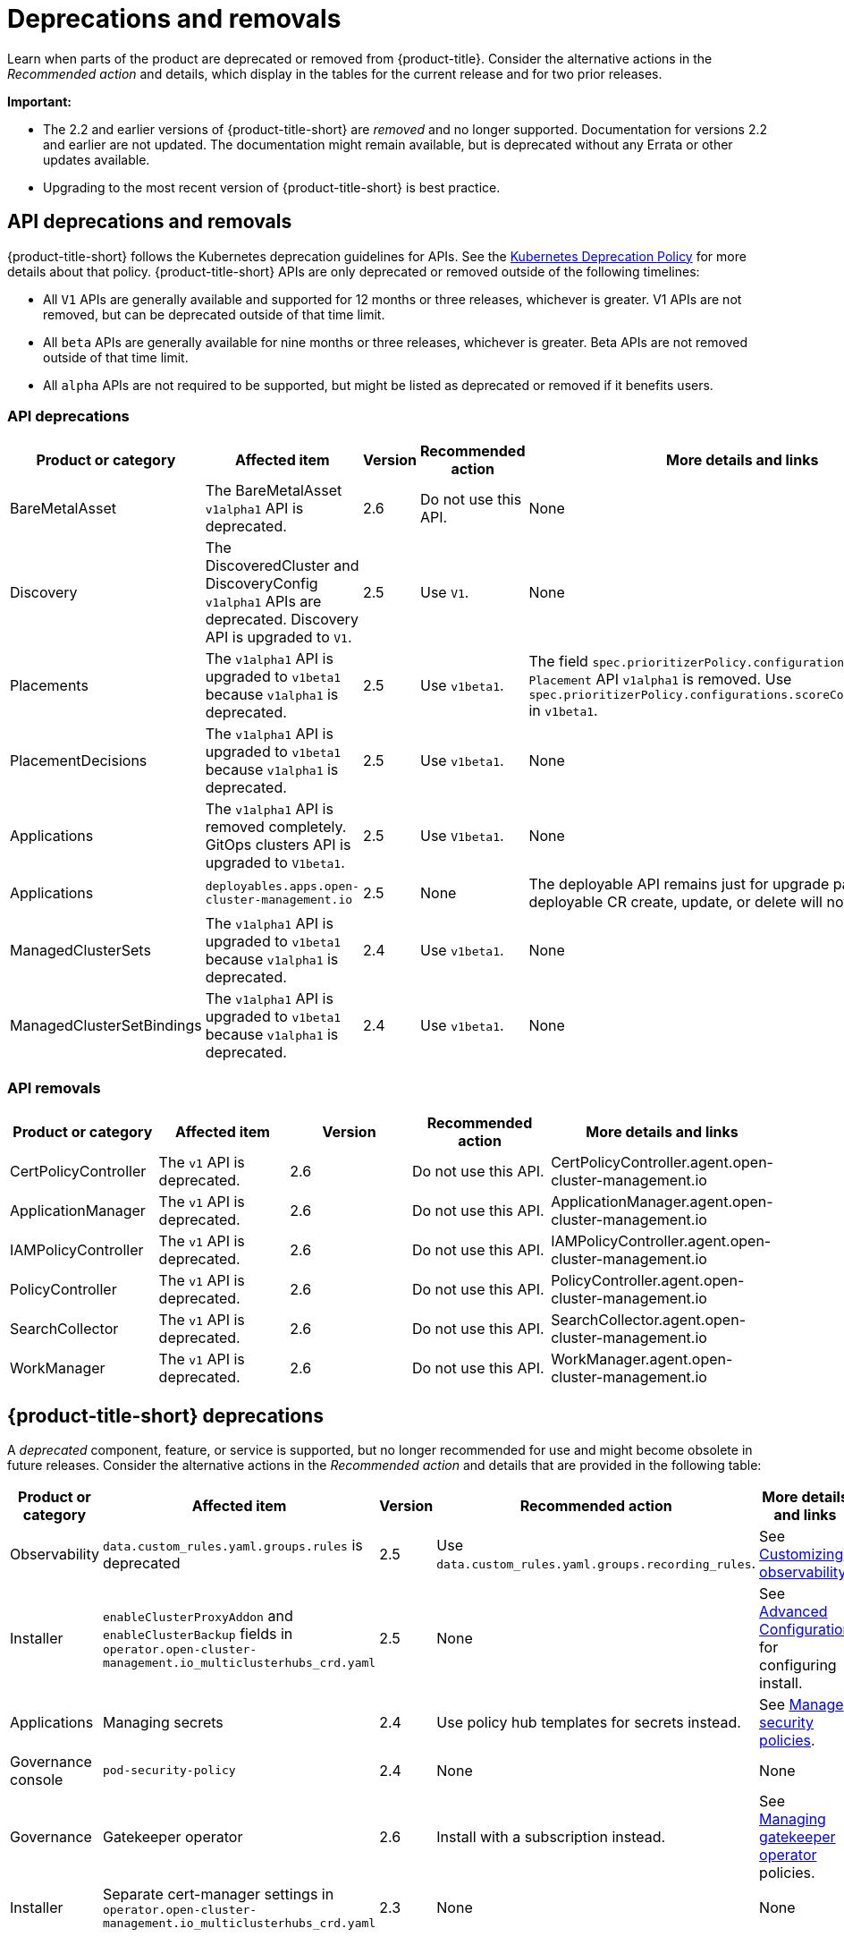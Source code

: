 
[#deprecations-removals]
= Deprecations and removals

Learn when parts of the product are deprecated or removed from {product-title}. Consider the alternative actions in the _Recommended action_ and details, which display in the tables for the current release and for two prior releases.

*Important:* 

  - The 2.2 and earlier versions of {product-title-short} are _removed_ and no longer supported. Documentation for versions 2.2 and earlier are not updated. The documentation might remain available, but is deprecated without any Errata or other updates available.

  - Upgrading to the most recent version of {product-title-short} is best practice.

[#api-deprecations-info]
== API deprecations and removals

{product-title-short} follows the Kubernetes deprecation guidelines for APIs. See the https://kubernetes.io/docs/reference/using-api/deprecation-policy/[Kubernetes Deprecation Policy] for more details about that policy. {product-title-short} APIs are only deprecated or removed outside of the following timelines:
  
  - All `V1` APIs are generally available and supported for 12 months or three releases, whichever is greater. V1 APIs are not removed, but can be deprecated outside of that time limit.
  - All `beta` APIs are generally available for nine months or three releases, whichever is greater. Beta APIs are not removed outside of that time limit.
  - All `alpha` APIs are not required to be supported, but might be listed as deprecated or removed if it benefits users.
  
[#api-deprecations]
=== API deprecations

|===
| Product or category | Affected item | Version | Recommended action | More details and links

| BareMetalAsset
| The BareMetalAsset `v1alpha1` API is deprecated.
| 2.6
| Do not use this API.
| None

| Discovery
| The DiscoveredCluster and DiscoveryConfig `v1alpha1` APIs are deprecated. Discovery API is upgraded to `V1`.
| 2.5 
| Use `V1`. 
| None

| Placements
| The `v1alpha1` API is upgraded to `v1beta1` because `v1alpha1` is deprecated. 
| 2.5 
| Use `v1beta1`. 
| The field `spec.prioritizerPolicy.configurations.name` in `Placement` API `v1alpha1` is removed. Use `spec.prioritizerPolicy.configurations.scoreCoordinate.builtIn` in `v1beta1`.

| PlacementDecisions
| The `v1alpha1` API is upgraded to `v1beta1` because `v1alpha1` is deprecated.
| 2.5 
| Use `v1beta1`. 
| None

| Applications
| The `v1alpha1` API is removed completely. GitOps clusters API is upgraded to `V1beta1`.
| 2.5
| Use `V1beta1`. 
| None

| Applications 
| `deployables.apps.open-cluster-management.io`
| 2.5 
| None 
| The deployable API remains just for upgrade path. Any deployable CR create, update, or delete will not get reconciled.

| ManagedClusterSets
| The `v1alpha1` API is upgraded to `v1beta1` because `v1alpha1` is deprecated. 
| 2.4 
| Use `v1beta1`. 
| None

| ManagedClusterSetBindings
| The `v1alpha1` API is upgraded to `v1beta1` because `v1alpha1` is deprecated. 
| 2.4 
| Use `v1beta1`. 
| None
|===	

[#api-removals]
=== API removals

|===
| Product or category | Affected item | Version | Recommended action | More details and links

| CertPolicyController
| The `v1` API is deprecated. 
| 2.6 
| Do not use this API. 
| CertPolicyController.agent.open-cluster-management.io

| ApplicationManager
| The `v1` API is deprecated. 
| 2.6 
| Do not use this API. 
| ApplicationManager.agent.open-cluster-management.io

| IAMPolicyController
| The `v1` API is deprecated. 
| 2.6 
| Do not use this API.
| IAMPolicyController.agent.open-cluster-management.io

| PolicyController
| The `v1` API is deprecated. 
| 2.6 
| Do not use this API. 
| PolicyController.agent.open-cluster-management.io

| SearchCollector
| The `v1` API is deprecated. 
| 2.6 
| Do not use this API. 
| SearchCollector.agent.open-cluster-management.io

| WorkManager
| The `v1` API is deprecated. 
| 2.6 
| Do not use this API. 
| WorkManager.agent.open-cluster-management.io
|===


[#deprecations]
== {product-title-short} deprecations

A _deprecated_ component, feature, or service is supported, but no longer recommended for use and might become obsolete in future releases. Consider the alternative actions in the _Recommended action_ and details that are provided in the following table:

|===
| Product or category | Affected item | Version | Recommended action | More details and links

| Observability
| `data.custom_rules.yaml.groups.rules` is deprecated
| 2.5
| Use `data.custom_rules.yaml.groups.recording_rules`.
| See link:../observability/customize_observability.adoc[Customizing observability].

| Installer
| `enableClusterProxyAddon` and `enableClusterBackup` fields in `operator.open-cluster-management.io_multiclusterhubs_crd.yaml`
| 2.5
| None
| See link:../install/adv_config_install.adoc[Advanced Configuration] for configuring install.

| Applications
| Managing secrets
| 2.4
| Use policy hub templates for secrets instead.
| See link:../governance/manage_policy_intro.adoc#manage-security-policies[Manage security policies].

| Governance console
| `pod-security-policy`
| 2.4
| None
| None

| Governance 
| Gatekeeper operator
| 2.6
| Install with a subscription instead.
| See link:../governance/create_gatekeeper.adoc#managing-gatekeeper-operator-policies[Managing gatekeeper operator] policies.

| Installer
| Separate cert-manager settings in `operator.open-cluster-management.io_multiclusterhubs_crd.yaml`
| 2.3
| None
| None
|===

[#removals]
== Removals

A _removed_ item is typically function that was deprecated in previous releases and is no longer available in the product. You must use alternatives for the removed function. Consider the alternative actions in the _Recommended action_ and details that are provided in the following table:

|===
|Product or category | Affected item | Version | Recommended action | More details and links

| Clusters
| Configuring a Red Hat Ansible job using labels
| 2.6
| Configuret the Red Hat Ansible job by using the console.
| See link:../multicluster_engine/cluster_lifecycle/ansible_config_cluster.adoc#ansible-template-run-cluster-console[Configuring an AnsibleJob template to run on a cluster by using the console] for more information.

| Clusters
| Cluster creation using bare metal assets
| 2.6
| Create an infrastructure environment with the console
| See link:../multicluster_engine/cluster_lifecycle/create_cluster_on_prem.adoc#creating-a-cluster-on-premises[Creating a cluster in an on-premises environment] for the proceding process.

| Add-on operator
| Installation of built-in managed cluster add-ons
| 2.6
| None
| None

| Applications 
| Deployable controller 
| 2.5 
| None 
| The Deployable controller removed.

| {product-title-short} console
| Visual Web Terminal (Technology Preview)
| 2.4
| Use the terminal instead
| None

| Applications
| Single ArgoCD import mode, secrets imported to one ArgoCD server on the hub cluster.
| 2.3
| You can import cluster secrets into multiple ArgoCD servers.
| None

| Applications
| ArgoCD cluster integration: `spec.applicationManager.argocdCluster` 
| 2.3
| Create a GitOps cluster and placement custom resource to register managed clusters.
| link:../applications/gitops_config.adoc#gitops-config[Configuring GitOps on managed clusters]

| Governance
| cert-manager internal certificate management 
| 2.3 
| No action is required 
| None

| Governance
| Custom policy controller
| 2.6
| No action is required
| None

| Governance
| The unused `LabelSelector` parameter is removed from the configuration policy.
| 2.6
| None
| See the link:../governance/config_policy_ctrl.adoc#kubernetes-configuration-policy-controller[Kubernetes configuration policy controller] documentation.
|===
